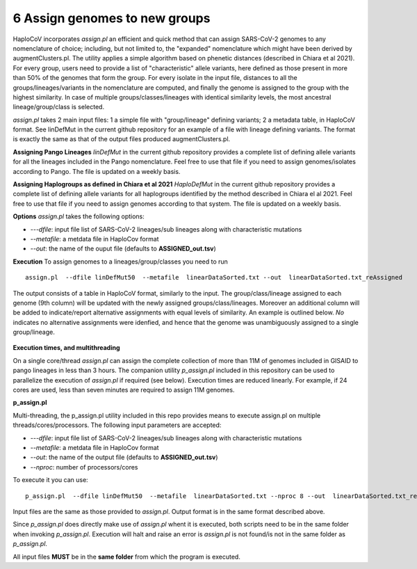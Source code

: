 6 Assign genomes to new groups
===============================

HaploCoV incorporates *assign.pl* an efficient and quick method that can assign SARS-CoV-2 genomes to any nomenclature of choice; including, but not limited to, the "expanded" nomenclature which might have been derived by augmentClusters.pl. 
The utility applies a simple algorithm based on phenetic distances (described in Chiara et al 2021). For every group, users need to provide a list of "characteristic" allele variants, here defined as those present in more than 50% of the genomes that form the group.
For every isolate in the input file, distances to all the groups/lineages/variants in the nomenclature are computed, and finally the genome is assigned to the group with the highest similarity. In case of multiple groups/classes/lineages with identical similarity levels, the most ancestral lineage/group/class is selected. 

*assign.pl* takes 2 main input files: 1 a simple file with "group/lineage" defining variants; 2 a metadata table, in HaploCoV format. See linDefMut in the current github repository for an example of a file with lineage defining variants. The format is exactly the same as that of the output files produced augmentClusters.pl.

**Assigning Pango Lineages** 
*linDefMut* in the current github repository provides a complete list of defining allele variants for all the lineages included in the Pango nomenclature. Feel free to use that file if you need to assign genomes/isolates according to Pango. The file is updated on a weekly basis.

**Assigning Haplogroups as defined in Chiara et al 2021**
*HaploDefMut* in the current github repository provides a complete list of defining allele variants for all haplogroups identified by the method described in Chiara el al 2021. Feel free to use that file if you need to assign genomes according to that system. The file is updated on a weekly basis.

**Options**
*assign.pl* takes the following options:

* *---dfile*: input file list of SARS-CoV-2 lineages/sub lineages along with characteristic mutations
* *--metafile*: a metdata file in HaploCov format
* *--out*: the name of the ouput file (defaults to **ASSIGNED_out.tsv**)

**Execution**
To assign genomes to a lineages/group/classes you need to run

::

 assign.pl  --dfile linDefMut50  --metafile  linearDataSorted.txt --out  linearDataSorted.txt_reAssigned
 
The output consists of a table in HaploCoV format, similarly to the input. The group/class/lineage assigned to each genome (9th column) will be updated with the newly assigned groups/class/lineages. Moreover an additional column will be added to indicate/report alternative assignments with equal levels of similarity. An example is outlined below. *No* indicates no alternative assignments were idenfied, and hence that the genome was unambiguously assigned to a single group/lineage.

.. figure:: _static/table3.png
   :scale: 60%
   :align: center


**Execution times, and multithreading** 

On a single core/thread *assign.pl* can assign the complete collection of more than 11M of genomes included in GISAID to pango lineages in less than 3 hours. The companion utility *p_assign.pl* included in this repository can be used to parallelize the execution of *assign.pl* if required (see below). Execution times are reduced linearly. For example, if 24 cores are used, less than seven minutes are required to assign 11M genomes.

**p_assign.pl**

Multi-threading, the p_assign.pl utility included in this repo provides means to execute assign.pl on multiple threads/cores/processors.
The following input parameters are accepted:

* *---dfile*: input file list of SARS-CoV-2 lineages/sub lineages along with characteristic mutations
* *--metafile*: a metdata file in HaploCov format
* *--out*: the name of the output file (defaults to **ASSIGNED_out.tsv**)
* *--nproc*: number of processors/cores

To execute it you can use:

::

 p_assign.pl  --dfile linDefMut50  --metafile  linearDataSorted.txt --nproc 8 --out  linearDataSorted.txt_reAssigned

Input files are the same as those provided to *assign.pl*. Output format is in the same format described above.

.. warning::
Since *p_assign.pl* does directly make use of *assign.pl* whent it is executed, both scripts need to be in the same folder when invoking *p_assign.pl*. Execution will halt and raise an error is *assign.pl* is not found/is not in the same folder as *p_assign.pl*. 

All input files **MUST** be in the **same folder** from which the program is executed. 
